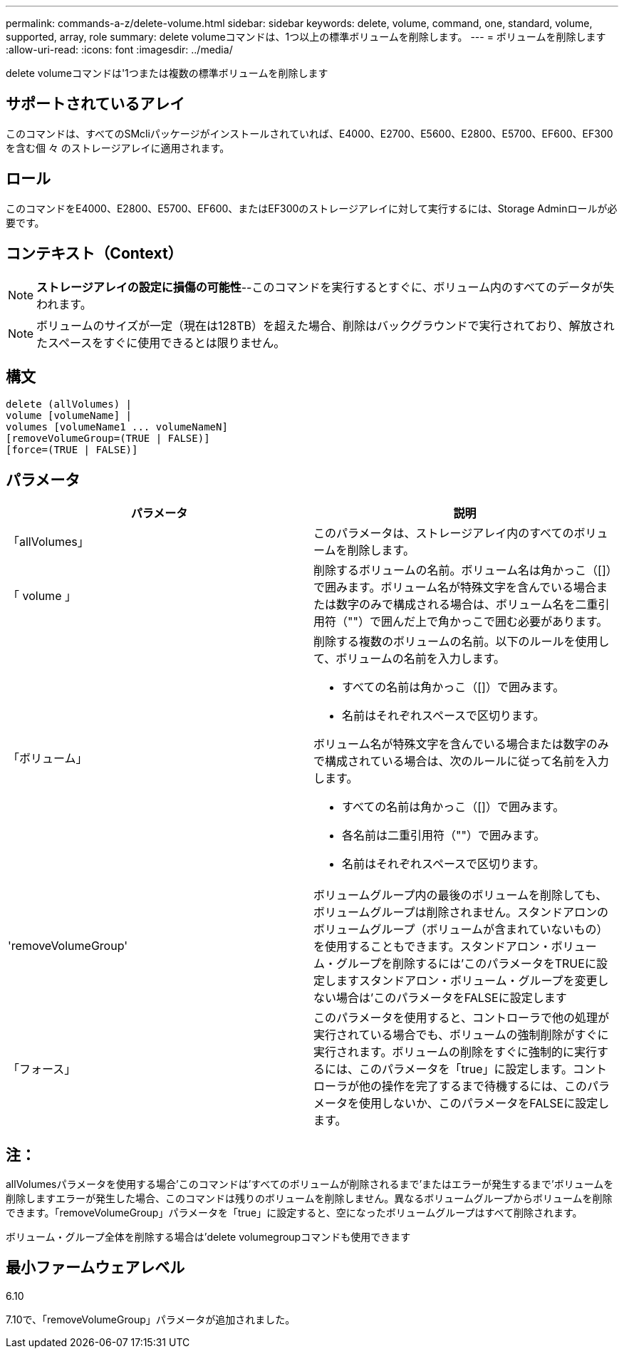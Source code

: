 ---
permalink: commands-a-z/delete-volume.html 
sidebar: sidebar 
keywords: delete, volume, command, one, standard, volume, supported, array, role 
summary: delete volumeコマンドは、1つ以上の標準ボリュームを削除します。 
---
= ボリュームを削除します
:allow-uri-read: 
:icons: font
:imagesdir: ../media/


[role="lead"]
delete volumeコマンドは'1つまたは複数の標準ボリュームを削除します



== サポートされているアレイ

このコマンドは、すべてのSMcliパッケージがインストールされていれば、E4000、E2700、E5600、E2800、E5700、EF600、EF300を含む個 々 のストレージアレイに適用されます。



== ロール

このコマンドをE4000、E2800、E5700、EF600、またはEF300のストレージアレイに対して実行するには、Storage Adminロールが必要です。



== コンテキスト（Context）

[NOTE]
====
*ストレージアレイの設定に損傷の可能性*--このコマンドを実行するとすぐに、ボリューム内のすべてのデータが失われます。

====
[NOTE]
====
ボリュームのサイズが一定（現在は128TB）を超えた場合、削除はバックグラウンドで実行されており、解放されたスペースをすぐに使用できるとは限りません。

====


== 構文

[source, cli]
----
delete (allVolumes) |
volume [volumeName] |
volumes [volumeName1 ... volumeNameN]
[removeVolumeGroup=(TRUE | FALSE)]
[force=(TRUE | FALSE)]
----


== パラメータ

[cols="2*"]
|===
| パラメータ | 説明 


 a| 
「allVolumes」
 a| 
このパラメータは、ストレージアレイ内のすべてのボリュームを削除します。



 a| 
「 volume 」
 a| 
削除するボリュームの名前。ボリューム名は角かっこ（[]）で囲みます。ボリューム名が特殊文字を含んでいる場合または数字のみで構成される場合は、ボリューム名を二重引用符（""）で囲んだ上で角かっこで囲む必要があります。



 a| 
「ボリューム」
 a| 
削除する複数のボリュームの名前。以下のルールを使用して、ボリュームの名前を入力します。

* すべての名前は角かっこ（[]）で囲みます。
* 名前はそれぞれスペースで区切ります。


ボリューム名が特殊文字を含んでいる場合または数字のみで構成されている場合は、次のルールに従って名前を入力します。

* すべての名前は角かっこ（[]）で囲みます。
* 各名前は二重引用符（""）で囲みます。
* 名前はそれぞれスペースで区切ります。




 a| 
'removeVolumeGroup'
 a| 
ボリュームグループ内の最後のボリュームを削除しても、ボリュームグループは削除されません。スタンドアロンのボリュームグループ（ボリュームが含まれていないもの）を使用することもできます。スタンドアロン・ボリューム・グループを削除するには'このパラメータをTRUEに設定しますスタンドアロン・ボリューム・グループを変更しない場合は'このパラメータをFALSEに設定します



 a| 
「フォース」
 a| 
このパラメータを使用すると、コントローラで他の処理が実行されている場合でも、ボリュームの強制削除がすぐに実行されます。ボリュームの削除をすぐに強制的に実行するには、このパラメータを「true」に設定します。コントローラが他の操作を完了するまで待機するには、このパラメータを使用しないか、このパラメータをFALSEに設定します。

|===


== 注：

allVolumesパラメータを使用する場合'このコマンドは'すべてのボリュームが削除されるまで'またはエラーが発生するまで'ボリュームを削除しますエラーが発生した場合、このコマンドは残りのボリュームを削除しません。異なるボリュームグループからボリュームを削除できます。「removeVolumeGroup」パラメータを「true」に設定すると、空になったボリュームグループはすべて削除されます。

ボリューム・グループ全体を削除する場合は'delete volumegroupコマンドも使用できます



== 最小ファームウェアレベル

6.10

7.10で、「removeVolumeGroup」パラメータが追加されました。
